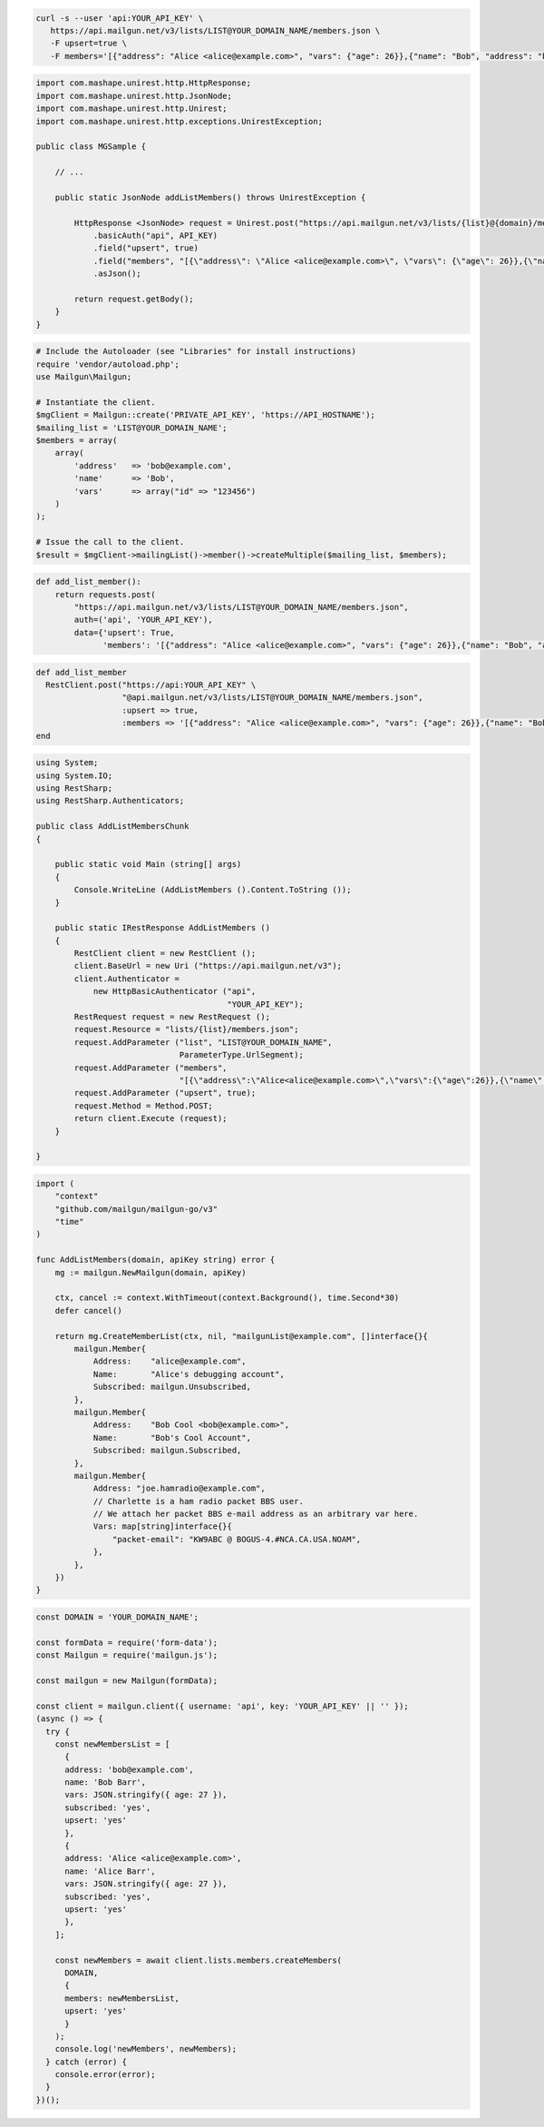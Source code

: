 
.. code-block:: bash

 curl -s --user 'api:YOUR_API_KEY' \
    https://api.mailgun.net/v3/lists/LIST@YOUR_DOMAIN_NAME/members.json \
    -F upsert=true \
    -F members='[{"address": "Alice <alice@example.com>", "vars": {"age": 26}},{"name": "Bob", "address": "bob@example.com", "vars": {"age": 34}}]'

.. code-block:: java

 import com.mashape.unirest.http.HttpResponse;
 import com.mashape.unirest.http.JsonNode;
 import com.mashape.unirest.http.Unirest;
 import com.mashape.unirest.http.exceptions.UnirestException;

 public class MGSample {

     // ...

     public static JsonNode addListMembers() throws UnirestException {

         HttpResponse <JsonNode> request = Unirest.post("https://api.mailgun.net/v3/lists/{list}@{domain}/members.json")
             .basicAuth("api", API_KEY)
             .field("upsert", true)
             .field("members", "[{\"address\": \"Alice <alice@example.com>\", \"vars\": {\"age\": 26}},{\"name\": \"Bob\", \"address\": \"bob@example.com\", \"vars\": {\"age\": 34}}]")
             .asJson();

         return request.getBody();
     }
 }

.. code-block:: php

  # Include the Autoloader (see "Libraries" for install instructions)
  require 'vendor/autoload.php';
  use Mailgun\Mailgun;

  # Instantiate the client.
  $mgClient = Mailgun::create('PRIVATE_API_KEY', 'https://API_HOSTNAME');
  $mailing_list = 'LIST@YOUR_DOMAIN_NAME';
  $members = array(
      array(
          'address'   => 'bob@example.com',
          'name'      => 'Bob',
          'vars'      => array("id" => "123456")
      )
  );

  # Issue the call to the client.
  $result = $mgClient->mailingList()->member()->createMultiple($mailing_list, $members);

.. code-block:: py

 def add_list_member():
     return requests.post(
         "https://api.mailgun.net/v3/lists/LIST@YOUR_DOMAIN_NAME/members.json",
         auth=('api', 'YOUR_API_KEY'),
         data={'upsert': True,
               'members': '[{"address": "Alice <alice@example.com>", "vars": {"age": 26}},{"name": "Bob", "address": "bob@example.com", "vars": {"age": 34}}]')

.. code-block:: rb

 def add_list_member
   RestClient.post("https://api:YOUR_API_KEY" \
                   "@api.mailgun.net/v3/lists/LIST@YOUR_DOMAIN_NAME/members.json",
                   :upsert => true,
                   :members => '[{"address": "Alice <alice@example.com>", "vars": {"age": 26}},{"name": "Bob", "address": "bob@example.com", "vars": {"age": 34}}]')
 end

.. code-block:: csharp

 using System;
 using System.IO;
 using RestSharp;
 using RestSharp.Authenticators;

 public class AddListMembersChunk
 {

     public static void Main (string[] args)
     {
         Console.WriteLine (AddListMembers ().Content.ToString ());
     }

     public static IRestResponse AddListMembers ()
     {
         RestClient client = new RestClient ();
         client.BaseUrl = new Uri ("https://api.mailgun.net/v3");
         client.Authenticator =
             new HttpBasicAuthenticator ("api",
                                         "YOUR_API_KEY");
         RestRequest request = new RestRequest ();
         request.Resource = "lists/{list}/members.json";
         request.AddParameter ("list", "LIST@YOUR_DOMAIN_NAME",
                               ParameterType.UrlSegment);
         request.AddParameter ("members",
                               "[{\"address\":\"Alice<alice@example.com>\",\"vars\":{\"age\":26}},{\"name\":\"Bob\",\"address\":\"bob@example.com\",\"vars\":{\"age\":34}}]");
         request.AddParameter ("upsert", true);
         request.Method = Method.POST;
         return client.Execute (request);
     }

 }

.. code-block:: go

 import (
     "context"
     "github.com/mailgun/mailgun-go/v3"
     "time"
 )

 func AddListMembers(domain, apiKey string) error {
     mg := mailgun.NewMailgun(domain, apiKey)

     ctx, cancel := context.WithTimeout(context.Background(), time.Second*30)
     defer cancel()

     return mg.CreateMemberList(ctx, nil, "mailgunList@example.com", []interface{}{
         mailgun.Member{
             Address:    "alice@example.com",
             Name:       "Alice's debugging account",
             Subscribed: mailgun.Unsubscribed,
         },
         mailgun.Member{
             Address:    "Bob Cool <bob@example.com>",
             Name:       "Bob's Cool Account",
             Subscribed: mailgun.Subscribed,
         },
         mailgun.Member{
             Address: "joe.hamradio@example.com",
             // Charlette is a ham radio packet BBS user.
             // We attach her packet BBS e-mail address as an arbitrary var here.
             Vars: map[string]interface{}{
                 "packet-email": "KW9ABC @ BOGUS-4.#NCA.CA.USA.NOAM",
             },
         },
     })
 }

.. code-block:: js

  const DOMAIN = 'YOUR_DOMAIN_NAME';

  const formData = require('form-data');
  const Mailgun = require('mailgun.js');

  const mailgun = new Mailgun(formData);

  const client = mailgun.client({ username: 'api', key: 'YOUR_API_KEY' || '' });
  (async () => {
    try {
      const newMembersList = [
        {
        address: 'bob@example.com',
        name: 'Bob Barr',
        vars: JSON.stringify({ age: 27 }),
        subscribed: 'yes',
        upsert: 'yes'
        },
        {
        address: 'Alice <alice@example.com>',
        name: 'Alice Barr',
        vars: JSON.stringify({ age: 27 }),
        subscribed: 'yes',
        upsert: 'yes'
        },
      ];

      const newMembers = await client.lists.members.createMembers(
        DOMAIN,
        {
        members: newMembersList,
        upsert: 'yes'
        }
      );
      console.log('newMembers', newMembers);
    } catch (error) {
      console.error(error);
    }
  })();
